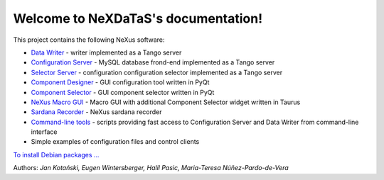 Welcome to NeXDaTaS's documentation!
====================================

This project contains the following NeXus software:

-  `Data Writer <https://nexdatas.github.io/writer>`__ - writer implemented as a Tango server
-  `Configuration Server <https://nexdatas.github.io/configserver>`__ - MySQL database frond-end implemented as a Tango server
-  `Selector Server <https://nexdatas.github.io/recselector>`__ - configuration configuration selector implemented as a Tango server
-  `Component Designer <https://nexdatas.github.io/configtool>`__  - GUI configuration tool written in PyQt
-  `Component Selector <https://nexdatas.github.io/selector>`__  - GUI component selector written in PyQt
-  `NeXus Macro GUI <https://nexdatas.github.io/taurusgui>`__  - Macro GUI with additional Component Selector widget written in Taurus
-  `Sardana Recorder <https://nexdatas.github.io/sardanascanrecorders>`__ - NeXus sardana recorder 
-  `Command-line tools <https://nexdatas.github.io/tools>`__ - scripts providing fast access to Configuration Server and Data Writer from command-line interface
-  Simple examples of configuration files and control clients

`To install Debian packages ... <https://nexdatas.github.io/writer#debian-packages>`__

Authors: *Jan Kotański, Eugen Wintersberger, Halil Pasic, Maria-Teresa
Núñez-Pardo-de-Vera*
